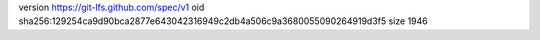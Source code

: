 version https://git-lfs.github.com/spec/v1
oid sha256:129254ca9d90bca2877e643042316949c2db4a506c9a3680055090264919d3f5
size 1946
